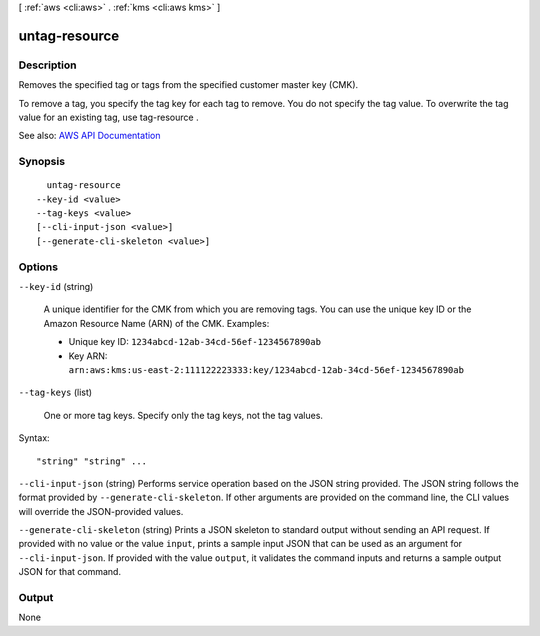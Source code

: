 [ :ref:`aws <cli:aws>` . :ref:`kms <cli:aws kms>` ]

.. _cli:aws kms untag-resource:


**************
untag-resource
**************



===========
Description
===========



Removes the specified tag or tags from the specified customer master key (CMK). 

 

To remove a tag, you specify the tag key for each tag to remove. You do not specify the tag value. To overwrite the tag value for an existing tag, use  tag-resource .



See also: `AWS API Documentation <https://docs.aws.amazon.com/goto/WebAPI/kms-2014-11-01/UntagResource>`_


========
Synopsis
========

::

    untag-resource
  --key-id <value>
  --tag-keys <value>
  [--cli-input-json <value>]
  [--generate-cli-skeleton <value>]




=======
Options
=======

``--key-id`` (string)


  A unique identifier for the CMK from which you are removing tags. You can use the unique key ID or the Amazon Resource Name (ARN) of the CMK. Examples:

   

   
  * Unique key ID: ``1234abcd-12ab-34cd-56ef-1234567890ab``   
   
  * Key ARN: ``arn:aws:kms:us-east-2:111122223333:key/1234abcd-12ab-34cd-56ef-1234567890ab``   
   

  

``--tag-keys`` (list)


  One or more tag keys. Specify only the tag keys, not the tag values.

  



Syntax::

  "string" "string" ...



``--cli-input-json`` (string)
Performs service operation based on the JSON string provided. The JSON string follows the format provided by ``--generate-cli-skeleton``. If other arguments are provided on the command line, the CLI values will override the JSON-provided values.

``--generate-cli-skeleton`` (string)
Prints a JSON skeleton to standard output without sending an API request. If provided with no value or the value ``input``, prints a sample input JSON that can be used as an argument for ``--cli-input-json``. If provided with the value ``output``, it validates the command inputs and returns a sample output JSON for that command.



======
Output
======

None